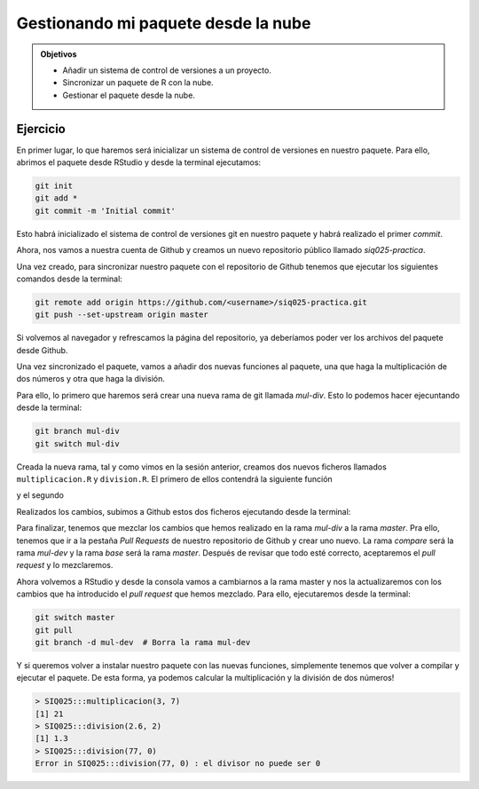 Gestionando mi paquete desde la nube
====================================


.. admonition:: Objetivos

   - Añadir un sistema de control de versiones a un proyecto.
   - Sincronizar un paquete de R con la nube.
   - Gestionar el paquete desde la nube.


Ejercicio
---------

En primer lugar, lo que haremos será inicializar un sistema de control de
versiones en nuestro paquete. Para ello, abrimos el paquete desde RStudio y
desde la terminal ejecutamos:

.. code-block:: shell

    git init
    git add *
    git commit -m 'Initial commit'

Esto habrá inicializado el sistema de control de versiones git en nuestro
paquete y habrá realizado el primer *commit*.

Ahora, nos vamos a nuestra cuenta de Github y creamos un nuevo repositorio
público llamado *siq025-practica*.

Una vez creado, para sincronizar nuestro paquete con el repositorio de Github
tenemos que ejecutar los siguientes comandos desde la terminal:

.. code-block:: shell

   git remote add origin https://github.com/<username>/siq025-practica.git
   git push --set-upstream origin master

Si volvemos al navegador y refrescamos la página del repositorio, ya
deberíamos poder ver los archivos del paquete desde Github.

Una vez sincronizado el paquete, vamos a añadir dos nuevas funciones al paquete,
una que haga la multiplicación de dos números y otra que haga la división.

Para ello, lo primero que haremos será crear una nueva rama de git llamada
`mul-div`. Esto lo podemos hacer ejecuntando desde la terminal:

.. code-block:: shell

   git branch mul-div
   git switch mul-div

Creada la nueva rama, tal y como vimos en la sesión anterior, creamos dos nuevos
ficheros llamados ``multiplicacion.R`` y ``division.R``. El primero de ellos
contendrá la siguiente función

.. code-block:: R
   :linenos:

   multiplicacion <- function(a, b) {
       return(a * b)
   }

y el segundo

.. code-block:: R
   :linenos:

   division <- function(a, b) {
       if (b == 0) {
           stop("el divisor no puede ser 0")
       }
       return(a / b)
   }

Realizados los cambios, subimos a Github estos dos ficheros ejecutando desde
la terminal:

.. code-block:: shell
   :linenos:

   git add R/multiplicacion.R
   git add R/division.R
   git commit -m 'Se ha añadido la multiplicacion y la division'
   git push --set-upstream origin mul-div

Para finalizar, tenemos que mezclar los cambios que hemos realizado en la
rama *mul-div* a la rama *master*. Pra ello, tenemos que ir a la
pestaña *Pull Requests* de nuestro repositorio de Github y crear uno nuevo.
La rama *compare* será la rama *mul-dev* y la rama *base* será la rama
*master*. Después de revisar que todo esté correcto, aceptaremos el
*pull request* y lo mezclaremos.

Ahora volvemos a RStudio y desde la consola vamos a cambiarnos a la rama
master y nos la actualizaremos con los cambios que ha introducido el *pull
request* que hemos mezclado. Para ello, ejecutaremos desde la terminal:

.. code-block:: shell

   git switch master
   git pull
   git branch -d mul-dev  # Borra la rama mul-dev

Y si queremos volver a instalar nuestro paquete con las nuevas funciones,
simplemente tenemos que volver a compilar y ejecutar el paquete. De esta
forma, ya podemos calcular la multiplicación y la división de dos números!

.. code-block:: R

   > SIQ025:::multiplicacion(3, 7)
   [1] 21
   > SIQ025:::division(2.6, 2)
   [1] 1.3
   > SIQ025:::division(77, 0)
   Error in SIQ025:::division(77, 0) : el divisor no puede ser 0

